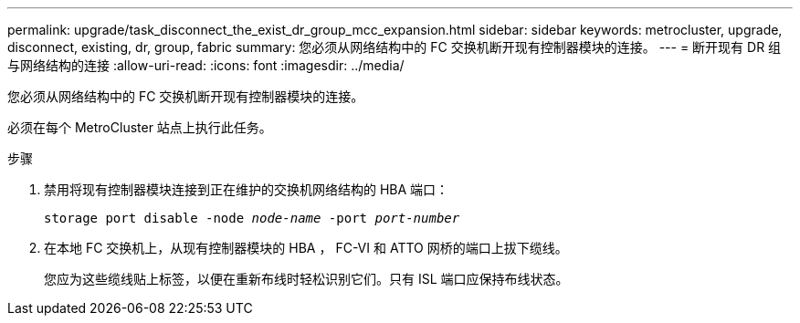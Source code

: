 ---
permalink: upgrade/task_disconnect_the_exist_dr_group_mcc_expansion.html 
sidebar: sidebar 
keywords: metrocluster, upgrade, disconnect, existing, dr, group, fabric 
summary: 您必须从网络结构中的 FC 交换机断开现有控制器模块的连接。 
---
= 断开现有 DR 组与网络结构的连接
:allow-uri-read: 
:icons: font
:imagesdir: ../media/


[role="lead"]
您必须从网络结构中的 FC 交换机断开现有控制器模块的连接。

必须在每个 MetroCluster 站点上执行此任务。

.步骤
. 禁用将现有控制器模块连接到正在维护的交换机网络结构的 HBA 端口：
+
`storage port disable -node _node-name_ -port _port-number_`

. 在本地 FC 交换机上，从现有控制器模块的 HBA ， FC-VI 和 ATTO 网桥的端口上拔下缆线。
+
您应为这些缆线贴上标签，以便在重新布线时轻松识别它们。只有 ISL 端口应保持布线状态。


